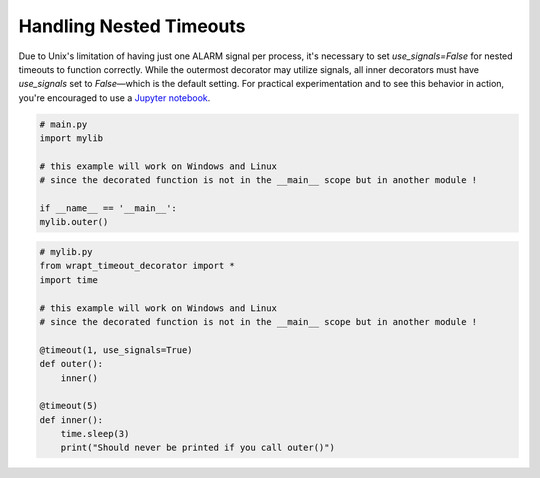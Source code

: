 Handling Nested Timeouts
------------------------

Due to Unix's limitation of having just one ALARM signal per process, it's necessary to set `use_signals=False` for nested timeouts
to function correctly. While the outermost decorator may utilize signals,
all inner decorators must have `use_signals` set to `False`—which is the default setting.
For practical experimentation and to see this behavior in action,
you're encouraged to use a `Jupyter notebook <https://mybinder.org/v2/gh/bitranox/wrapt_timeout_decorator/master?filepath=jupyter_test_{repository}.ipynb>`_.


.. code-block::

    # main.py
    import mylib

    # this example will work on Windows and Linux
    # since the decorated function is not in the __main__ scope but in another module !

    if __name__ == '__main__':
    mylib.outer()


.. code-block::

    # mylib.py
    from wrapt_timeout_decorator import *
    import time

    # this example will work on Windows and Linux
    # since the decorated function is not in the __main__ scope but in another module !

    @timeout(1, use_signals=True)
    def outer():
        inner()

    @timeout(5)
    def inner():
        time.sleep(3)
        print("Should never be printed if you call outer()")
